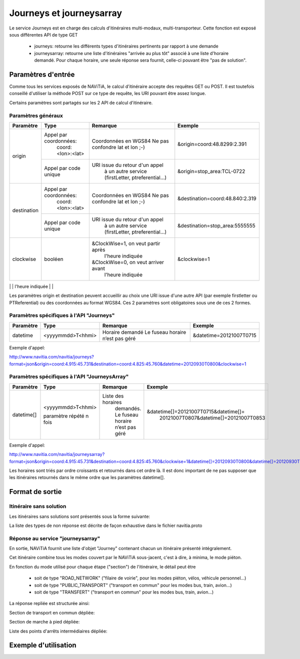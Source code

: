Journeys et journeysarray
=========================

Le service Journeys est en charge des calculs d'itinéraires multi-modaux, multi-transporteur.
Cette fonction est exposé sous différentes API de type GET

  * journeys: retourne les différents types d'itinéraires pertinents par rapport à une demande
  * journeysarray: retourne une liste d'itinéraires "arrivée au plus tôt" associé à une liste d'horaire demandé. Pour chaque horaire, une seule réponse sera fournit, celle-ci pouvant être "pas de solution".

Paramètres d'entrée
*******************

Comme tous les services exposés de NAViTiA, le calcul d'itinéraire accepte des requêtes GET ou POST. 
Il est toutefois conseillé d'utiliser la méthode POST sur ce type de requête, les URI pouvant être assez longue.

Certains paramètres sont partagés sur les 2 API de calcul d'itinéraire. 

Paramètres généraux
-------------------

+--------------+------------------------+-------------------------------------+---------------------------------+
| Paramètre    | Type                   | Remarque                            | Exemple                         |
+==============+========================+=====================================+=================================+
| origin       | Appel par coordonnées: | Coordonnées en WGS84                | &origin=coord:48.8299:2.391     |
|              |    coord:<lon>:<lat>   | Ne pas confondre lat et lon ;-)     |                                 |
|              +------------------------+-------------------------------------+---------------------------------+
|              | Appel par code unique  | URI issue du retour d'un appel      | &origin=stop_area:TCL-0722      |
|              |                        |   à un autre service                |                                 |
|              |                        |   (firstLetter, ptreferential...)   |                                 |
+--------------+------------------------+-------------------------------------+---------------------------------+
| destination  | Appel par coordonnées: | Coordonnées en WGS84                | &destination=coord:48.840:2.319 |
|              |    coord:<lon>:<lat>   | Ne pas confondre lat et lon ;-)     |                                 |
|              +------------------------+-------------------------------------+---------------------------------+
|              | Appel par code unique  | URI issue du retour d'un appel      | &destination=stop_area:5555555  |
|              |                        |   à un autre service                |                                 |
|              |                        |   (firstLetter, ptreferential...)   |                                 |
+--------------+------------------------+-------------------------------------+---------------------------------+
| clockwise    | booléen                | &ClockWise=1, on veut partir après  | &clockwise=1                    |
|              |                        |       l'heure indiquée              |                                 |
|              |                        | &ClockWise=0, on veut arriver avant |                                 |
|              |                        |       l'heure indiquée              |                                 |
+--------------+------------------------+-------------------------------------+---------------------------------+
|walking_speed | double                 | Vitesse de marche à pied en m/s     | &walking_speed=1.2              |
|              |                        | 1.38 par défaut                     |                                 |
+----------------------------------------------------------------------------------------------------------------

Les paramètres origin et destination peuvent accueillir au choix une URI issue d'une autre API 
(par exemple firstletter ou PTReferential) ou des coordonnées au format WGS84. Ces 2 paramètres sont obligatoires sous une de ces 2 formes.

Paramètres spécifiques à l'API "Journeys"
-----------------------------------------

+-------------+------------------------+-------------------------------------+---------------------------------+
| Paramètre   | Type                   | Remarque                            | Exemple                         |
+=============+========================+=====================================+=================================+
| datetime    | <yyyymmdd>T<hhmi>      | Horaire demandé                     | &datetime=20121007T0715         |
|             |                        | Le fuseau horaire n’est pas géré    |                                 |
+-------------+------------------------+-------------------------------------+---------------------------------+

Exemple d'appel:

http://www.navitia.com/navitia/journeys?format=json&origin=coord:4.915:45.731&destination=coord:4.825:45.760&datetime=20120930T0800&clockwise=1

Paramètres spécifiques à l'API "JourneysArray"
----------------------------------------------

+-------------+------------------------+--------------------------+--------------------------------------------+
| Paramètre   | Type                   | Remarque                 | Exemple                                    |
+=============+========================+==========================+============================================+
| datetime[]  | <yyyymmdd>T<hhmi>      | Liste des horaires       | &datetime[]=20121007T0715&datetime[]=      |
|             |                        |   demandés. Le fuseau    |   20121007T0807&datetime[]=20121007T0853   |
|             | paramètre répété n fois|   horaire n’est pas géré |                                            |
+-------------+------------------------+--------------------------+--------------------------------------------+

Exemple d'appel:

http://www.navitia.com/navitia/journeysarray?format=json&origin=coord:4.915:45.731&destination=coord:4.825:45.760&clockwise=1&datetime[]=20120930T0800&datetime[]=20120930T0900&datetime[]=20120930T1000

Les horaires sont triés par ordre croissants et retournés dans cet ordre là. Il est donc important de ne pas supposer que les itinéraires retournés
dans le même ordre que les paramètres datetime[].


Format de sortie
****************

Itinéraire sans solution
------------------------

Les itinéraires sans solutions sont présentés sous la forme suivante:

.. image:: ../_static/ex_journey_noresponse.png

La liste des types de non réponse est décrite de façon exhaustive dans le fichier navitia.proto

Réponse au service "journeysarray"
----------------------------------


En sortie, NAViTiA fournit une liste d'objet "Journey" contenant chacun un itinéraire présenté intégralement.

Cet itinéraire combine tous les modes couvert par le NAViTiA sous-jacent, c'est à dire, à minima, le mode piéton.

En fonction du mode utilisé pour chaque étape ("section") de l'itinéraire, le détail peut être

  * soit de type "ROAD_NETWORK" ("filaire de voirie", pour les modes piéton, vélos, véhicule personnel...) 
  * soit de type "PUBLIC_TRANSPORT" ("transport en commun" pour les modes bus, train, avion...) 
  * soit de type "TRANSFERT" ("transport en commun" pour les modes bus, train, avion...) 


La réponse repliée est structurée ainsi:


.. image:: ../_static/ex_journey_folded.png


Section de transport en commun dépliée:

.. image:: ../_static/ex_journey_publictransport_unfolded.png


Section de marche à pied dépliée:

.. image:: ../_static/ex_journey_roadnetwork_unfolded.png


Liste des points d'arrêts intermédiaires dépliée:

.. image:: ../_static/ex_journey_stoppointlist_unfolded.png



Exemple d'utilisation
*********************


